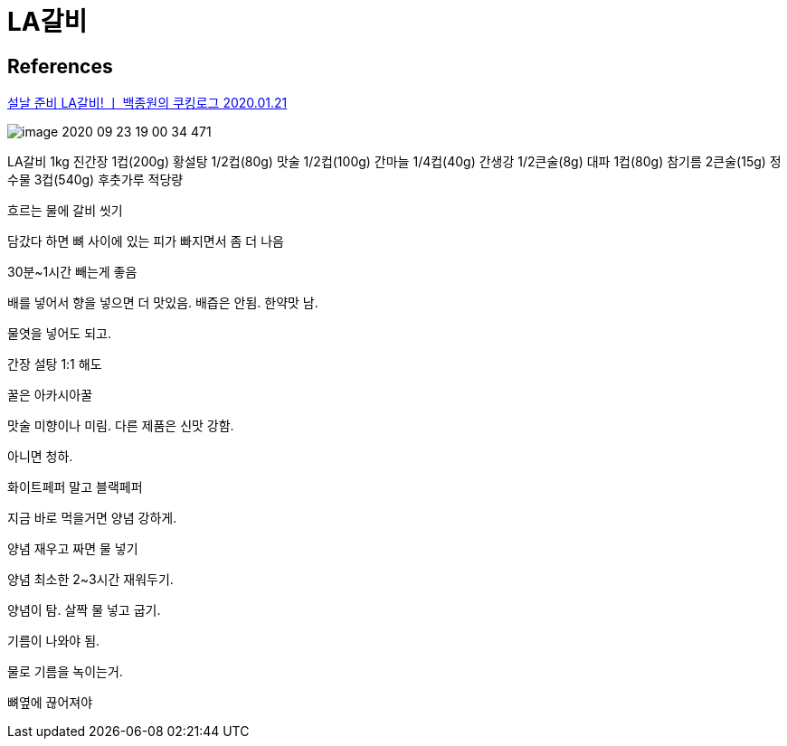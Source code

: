 = LA갈비

== References
https://www.youtube.com/watch?v=37-BCf85bHk[설날 준비 LA갈비! ㅣ 백종원의 쿠킹로그 2020.01.21]

image::image-2020-09-23-19-00-34-471.png[]

LA갈비 1kg
진간장 1컵(200g)
황설탕 1/2컵(80g)
맛술 1/2컵(100g)
간마늘 1/4컵(40g)
간생강 1/2큰술(8g)
대파 1컵(80g)
참기름 2큰술(15g)
정수물 3컵(540g)
후춧가루 적당량


흐르는 물에 갈비 씻기

담갔다 하면 뼈 사이에 있는 피가 빠지면서 좀 더 나음

30분~1시간 빼는게 좋음

배를 넣어서 향을 넣으면 더 맛있음. 배즙은 안됨. 한약맛 남.

물엿을 넣어도 되고.

간장 설탕 1:1 해도

꿀은 아카시아꿀

맛술 미향이나 미림. 다른 제품은 신맛 강함.

아니면 청하.

화이트페퍼 말고 블랙페퍼

지금 바로 먹을거면 양념 강하게.

양념 재우고 짜면 물 넣기

양념 최소한 2~3시간 재워두기.

양념이 탐. 살짝 물 넣고 굽기.

기름이 나와야 됨.

물로 기름을 녹이는거.

뼈옆에 끊어져야

